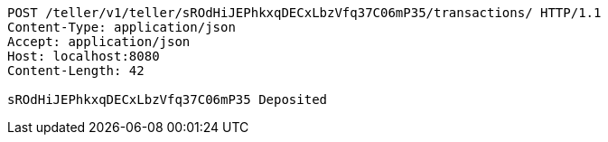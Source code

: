 [source,http,options="nowrap"]
----
POST /teller/v1/teller/sROdHiJEPhkxqDECxLbzVfq37C06mP35/transactions/ HTTP/1.1
Content-Type: application/json
Accept: application/json
Host: localhost:8080
Content-Length: 42

sROdHiJEPhkxqDECxLbzVfq37C06mP35 Deposited
----
